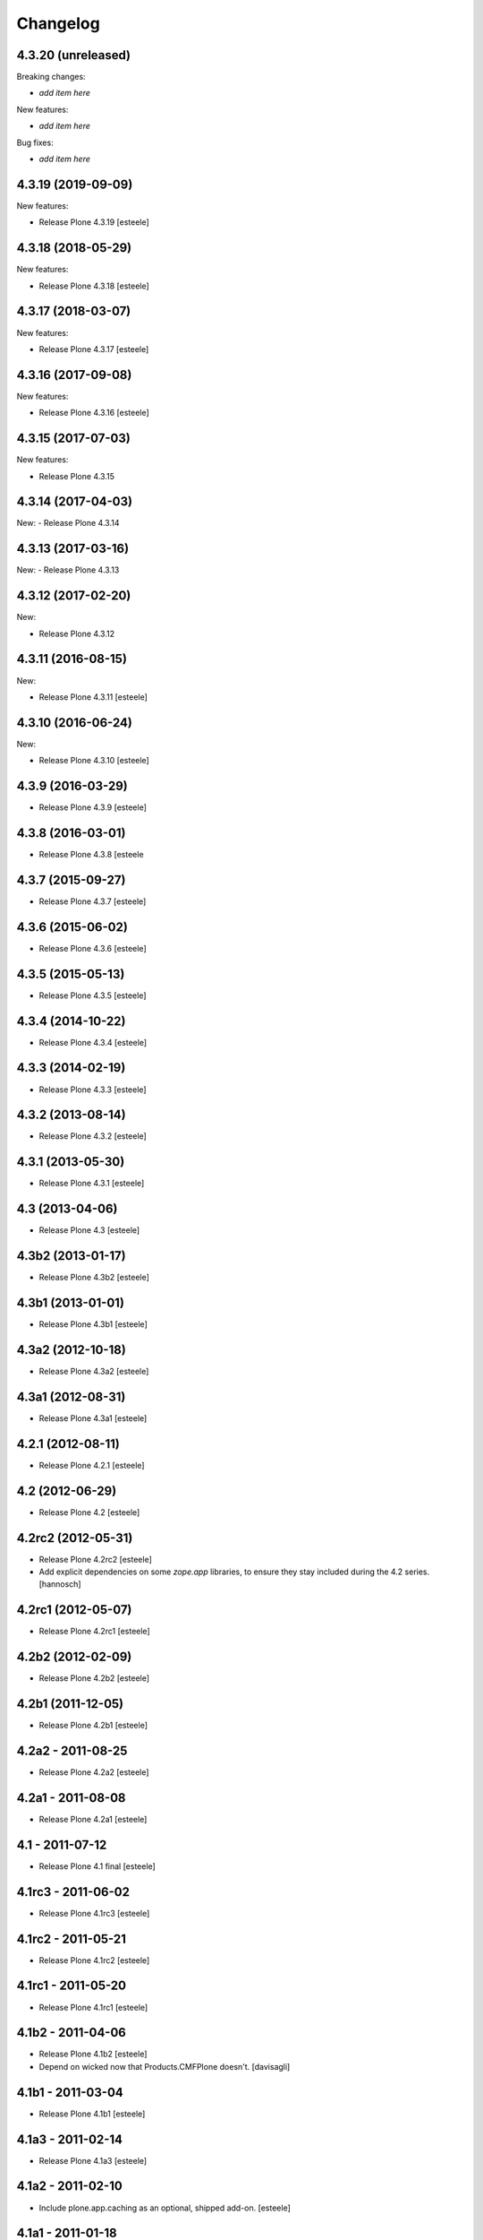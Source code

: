Changelog
=========

4.3.20 (unreleased)
-------------------

Breaking changes:

- *add item here*

New features:

- *add item here*

Bug fixes:

- *add item here*


4.3.19 (2019-09-09)
-------------------

New features:

- Release Plone 4.3.19
  [esteele]


4.3.18 (2018-05-29)
-------------------

New features:

- Release Plone 4.3.18
  [esteele]


4.3.17 (2018-03-07)
-------------------

New features:

- Release Plone 4.3.17
  [esteele]


4.3.16 (2017-09-08)
-------------------

New features:

- Release Plone 4.3.16
  [esteele]


4.3.15 (2017-07-03)
-------------------

New features:

- Release Plone 4.3.15


4.3.14 (2017-04-03)
-------------------

New:
- Release Plone 4.3.14


4.3.13 (2017-03-16)
-------------------

New:
- Release Plone 4.3.13


4.3.12 (2017-02-20)
-------------------

New:

- Release Plone 4.3.12


4.3.11 (2016-08-15)
-------------------

New:

- Release Plone 4.3.11
  [esteele]


4.3.10 (2016-06-24)
-------------------

New:

- Release Plone 4.3.10
  [esteele]


4.3.9 (2016-03-29)
------------------

- Release Plone 4.3.9
  [esteele]


4.3.8 (2016-03-01)
------------------

- Release Plone 4.3.8
  [esteele

4.3.7 (2015-09-27)
------------------

- Release Plone 4.3.7
  [esteele]


4.3.6 (2015-06-02)
------------------

- Release Plone 4.3.6
  [esteele]


4.3.5 (2015-05-13)
------------------

- Release Plone 4.3.5
  [esteele]


4.3.4 (2014-10-22)
------------------

- Release Plone 4.3.4
  [esteele]


4.3.3 (2014-02-19)
------------------

- Release Plone 4.3.3
  [esteele]


4.3.2 (2013-08-14)
------------------

- Release Plone 4.3.2
  [esteele]


4.3.1 (2013-05-30)
------------------

- Release Plone 4.3.1
  [esteele]


4.3 (2013-04-06)
----------------

- Release Plone 4.3
  [esteele]


4.3b2 (2013-01-17)
------------------

- Release Plone 4.3b2
  [esteele]


4.3b1 (2013-01-01)
------------------

- Release Plone 4.3b1
  [esteele]


4.3a2 (2012-10-18)
------------------

- Release Plone 4.3a2
  [esteele]


4.3a1 (2012-08-31)
------------------

- Release Plone 4.3a1
  [esteele]


4.2.1 (2012-08-11)
------------------

- Release Plone 4.2.1
  [esteele]


4.2 (2012-06-29)
----------------

- Release Plone 4.2
  [esteele]


4.2rc2 (2012-05-31)
-------------------

- Release Plone 4.2rc2
  [esteele]

- Add explicit dependencies on some `zope.app` libraries, to ensure they
  stay included during the 4.2 series.
  [hannosch]



4.2rc1 (2012-05-07)
-------------------

- Release Plone 4.2rc1
  [esteele]


4.2b2 (2012-02-09)
------------------

- Release Plone 4.2b2
  [esteele]


4.2b1 (2011-12-05)
------------------

- Release Plone 4.2b1
  [esteele]

4.2a2 - 2011-08-25
------------------

- Release Plone 4.2a2
  [esteele]

4.2a1 - 2011-08-08
------------------

- Release Plone 4.2a1
  [esteele]

4.1 - 2011-07-12
----------------

- Release Plone 4.1 final
  [esteele]

4.1rc3 - 2011-06-02
-------------------

- Release Plone 4.1rc3
  [esteele]

4.1rc2 - 2011-05-21
-------------------

- Release Plone 4.1rc2
  [esteele]


4.1rc1 - 2011-05-20
-------------------

- Release Plone 4.1rc1
  [esteele]

4.1b2 - 2011-04-06
------------------

- Release Plone 4.1b2
  [esteele]

- Depend on wicked now that Products.CMFPlone doesn't.
  [davisagli]

4.1b1 - 2011-03-04
------------------

- Release Plone 4.1b1
  [esteele]

4.1a3 - 2011-02-14
------------------

- Release Plone 4.1a3
  [esteele]

4.1a2 - 2011-02-10
------------------

- Include plone.app.caching as an optional, shipped add-on.
  [esteele]

4.1a1 - 2011-01-18
------------------

- Separate `Products.CMFPlone` from the `Plone` egg.
  [elro]
